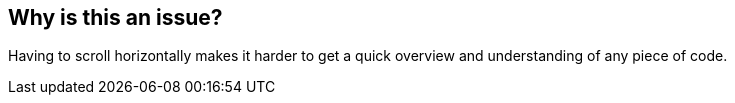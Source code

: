 == Why is this an issue?

Having to scroll horizontally makes it harder to get a quick overview and understanding of any piece of code.

